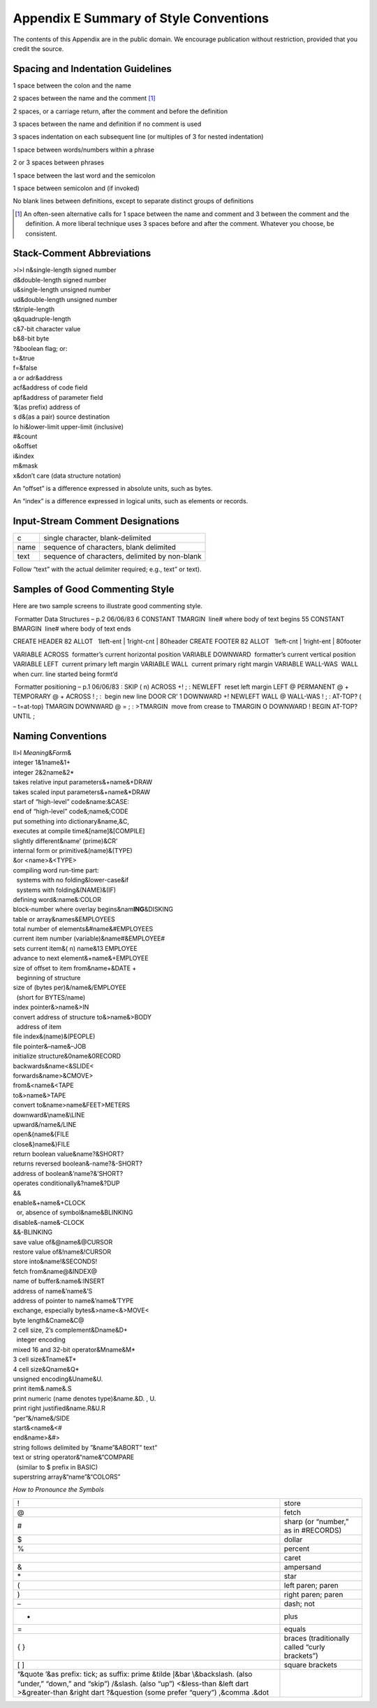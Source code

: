 


***************************************
Appendix E Summary of Style Conventions
***************************************


The contents of this Appendix are in the public domain. We encourage
publication without restriction, provided that you credit the source.

Spacing and Indentation Guidelines
==================================

1 space between the colon and the name

2 spaces between the name and the comment [1]_

2 spaces, or a carriage return, after the comment and before the
definition

3 spaces between the name and definition if no comment is used

3 spaces indentation on each subsequent line (or multiples of 3 for
nested indentation)

1 space between words/numbers within a phrase

2 or 3 spaces between phrases

1 space between the last word and the semicolon

1 space between semicolon and (if invoked)

No blank lines between definitions, except to separate distinct groups
of definitions

.. [1]
   An often-seen alternative calls for 1 space between the name and
   comment and 3 between the comment and the definition. A more liberal
   technique uses 3 spaces before and after the comment. Whatever you
   choose, be consistent.

Stack-Comment Abbreviations
===========================

| >l>l n&single-length signed number
| d&double-length signed number
| u&single-length unsigned number
| ud&double-length unsigned number
| t&triple-length
| q&quadruple-length
| c&7-bit character value
| b&8-bit byte
| ?&boolean flag; or:
| t=&true
| f=&false
| a or adr&address
| acf&address of code field
| apf&address of parameter field
| ‘&(as prefix) address of
| s d&(as a pair) source destination
| lo hi&lower-limit upper-limit (inclusive)
| #&count
| o&offset
| i&index
| m&mask
| x&don’t care (data structure notation)

An “offset” is a difference expressed in absolute units, such as bytes.

An “index” is a difference expressed in logical units, such as elements
or records.

Input-Stream Comment Designations
=================================

+--------+--------------------------------------------------+
| c      | single character, blank-delimited                |
+--------+--------------------------------------------------+
| name   | sequence of characters, blank delimited          |
+--------+--------------------------------------------------+
| text   | sequence of characters, delimited by non-blank   |
+--------+--------------------------------------------------+

Follow “text” with the actual delimiter required; e.g., text” or text).

Samples of Good Commenting Style
================================

Here are two sample screens to illustrate good commenting style.

 Formatter Data Structures – p.2 06/06/83 6 CONSTANT TMARGIN  line#
where body of text begins 55 CONSTANT BMARGIN  line# where body of text
ends

CREATE HEADER 82 ALLOT   1left-ent \| 1right-cnt \| 80header CREATE
FOOTER 82 ALLOT   1left-cnt \| 1right-ent \| 80footer

VARIABLE ACROSS  formatter’s current horizontal position VARIABLE
DOWNWARD  formatter’s current vertical position VARIABLE LEFT  current
primary left margin VARIABLE WALL  current primary right margin VARIABLE
WALL-WAS  WALL when curr. line started being formt’d

 Formatter positioning – p.1 06/06/83 : SKIP ( n) ACROSS +! ; : NEWLEFT
 reset left margin LEFT @ PERMANENT @ + TEMPORARY @ + ACROSS ! ; :
 begin new line DOOR CR’ 1 DOWNWARD +! NEWLEFT WALL @ WALL-WAS ! ; :
AT-TOP? ( – t=at-top) TMARGIN DOWNWARD @ = ; : >TMARGIN  move from
crease to TMARGIN O DOWNWARD ! BEGIN AT-TOP? UNTIL ;

Naming Conventions
==================

| ll>l *Meaning*\ &\ *Form*\ &
| integer 1&1name&1+
| integer 2&2name&2\*
| takes relative input parameters&+name&+DRAW
| takes scaled input parameters&+name&\*DRAW
| start of “high-level” code&name:&CASE:
| end of “high-level” code&;name&;CODE
| put something into dictionary&name,&C,
| executes at compile time&[name]&[COMPILE]
| slightly different&name’ (prime)&CR’
| internal form or primitive&(name)&(TYPE)
| &or <name>&<TYPE>
| compiling word run-time part:
|   systems with no folding&lower-case&if
|   systems with folding&(NAME)&(IF)
| defining word&:name&:COLOR
| block-number where overlay begins&nam\ **ING**\ &DISKING
| table or array&names&EMPLOYEES
| total number of elements&#name&#EMPLOYEES
| current item number (variable)&name#&EMPLOYEE#
| sets current item&( n) name&13 EMPLOYEE
| advance to next element&+name&+EMPLOYEE
| size of offset to item from&name+&DATE +
|   beginning of structure
| size of (bytes per)&/name&/EMPLOYEE
|   (short for BYTES/name)
| index pointer&>name&>IN
| convert address of structure to&>name&>BODY
|   address of item
| file index&(name)&(PEOPLE)
| file pointer&–name&–JOB
| initialize structure&0name&0RECORD
| backwards&name<&SLIDE<
| forwards&name>&CMOVE>
| from&<name&<TAPE
| to&>name&>TAPE
| convert to&name>name&FEET>METERS
| downward&\ :math:`\backslash`\ name&\ :math:`\backslash`\ LINE
| upward&/name&/LINE
| open&{name&{FILE
| close&}name&}FILE
| return boolean value&name?&SHORT?
| returns reversed boolean&-name?&-SHORT?
| address of boolean&’name?&’SHORT?
| operates conditionally&?name&?DUP
| &&
| enable&+name&+CLOCK
|   or, absence of symbol&name&BLINKING
| disable&-name&-CLOCK
| &&-BLINKING
| save value of&@name&@CURSOR
| restore value of&!name&!CURSOR
| store into&name!&SECONDS!
| fetch from&name@&INDEX@
| name of buffer&:name&:INSERT
| address of name&’name&’S
| address of pointer to name&’name&’TYPE
| exchange, especially bytes&>name<&>MOVE<
| byte length&Cname&C@
| 2 cell size, 2’s complement&Dname&D+
|   integer encoding
| mixed 16 and 32-bit operator&Mname&M\*
| 3 cell size&Tname&T\*
| 4 cell size&Qname&Q\*
| unsigned encoding&Uname&U.
| print item&.name&.S
| print numeric (name denotes type)&name.&D. , U.
| print right justified&name.R&U.R
| “per”&/name&/SIDE
| start&<name&<#
| end&name>&#>
| string follows delimited by ”&name”&ABORT” text”
| text or string operator&“name&“COMPARE
|   (similar to $ prefix in BASIC)
| superstring array&“name”&“COLORS”

*How to Pronounce the Symbols*

+----------------------------------------------------------------------+--------------------------------------------------+
| !                                                                    | store                                            |
+----------------------------------------------------------------------+--------------------------------------------------+
| @                                                                    | fetch                                            |
+----------------------------------------------------------------------+--------------------------------------------------+
| #                                                                    | sharp (or “number,” as in #RECORDS)              |
+----------------------------------------------------------------------+--------------------------------------------------+
| $                                                                    | dollar                                           |
+----------------------------------------------------------------------+--------------------------------------------------+
| %                                                                    | percent                                          |
+----------------------------------------------------------------------+--------------------------------------------------+
|                                                                      | caret                                            |
+----------------------------------------------------------------------+--------------------------------------------------+
| &                                                                    | ampersand                                        |
+----------------------------------------------------------------------+--------------------------------------------------+
| \*                                                                   | star                                             |
+----------------------------------------------------------------------+--------------------------------------------------+
| (                                                                    | left paren; paren                                |
+----------------------------------------------------------------------+--------------------------------------------------+
| )                                                                    | right paren; paren                               |
+----------------------------------------------------------------------+--------------------------------------------------+
| –                                                                    | dash; not                                        |
+----------------------------------------------------------------------+--------------------------------------------------+
| +                                                                    | plus                                             |
+----------------------------------------------------------------------+--------------------------------------------------+
| =                                                                    | equals                                           |
+----------------------------------------------------------------------+--------------------------------------------------+
| { }                                                                  | braces (traditionally called “curly brackets”)   |
+----------------------------------------------------------------------+--------------------------------------------------+
| [ ]                                                                  | square brackets                                  |
+----------------------------------------------------------------------+--------------------------------------------------+
| “&quote                                                              |                                                  |
| ’&as prefix: tick; as suffix: prime                                  |                                                  |
| &tilde                                                               |                                                  |
| :math:`|`\ &bar                                                      |                                                  |
| :math:`\backslash`\ &backslash. (also “under,” “down,” and “skip”)   |                                                  |
| /&slash. (also “up”)                                                 |                                                  |
| <&less-than                                                          |                                                  |
| &left dart                                                           |                                                  |
| >&greater-than                                                       |                                                  |
| &right dart                                                          |                                                  |
| ?&question (some prefer “query”)                                     |                                                  |
| ,&comma                                                              |                                                  |
| .&dot                                                                |                                                  |
+----------------------------------------------------------------------+--------------------------------------------------+
